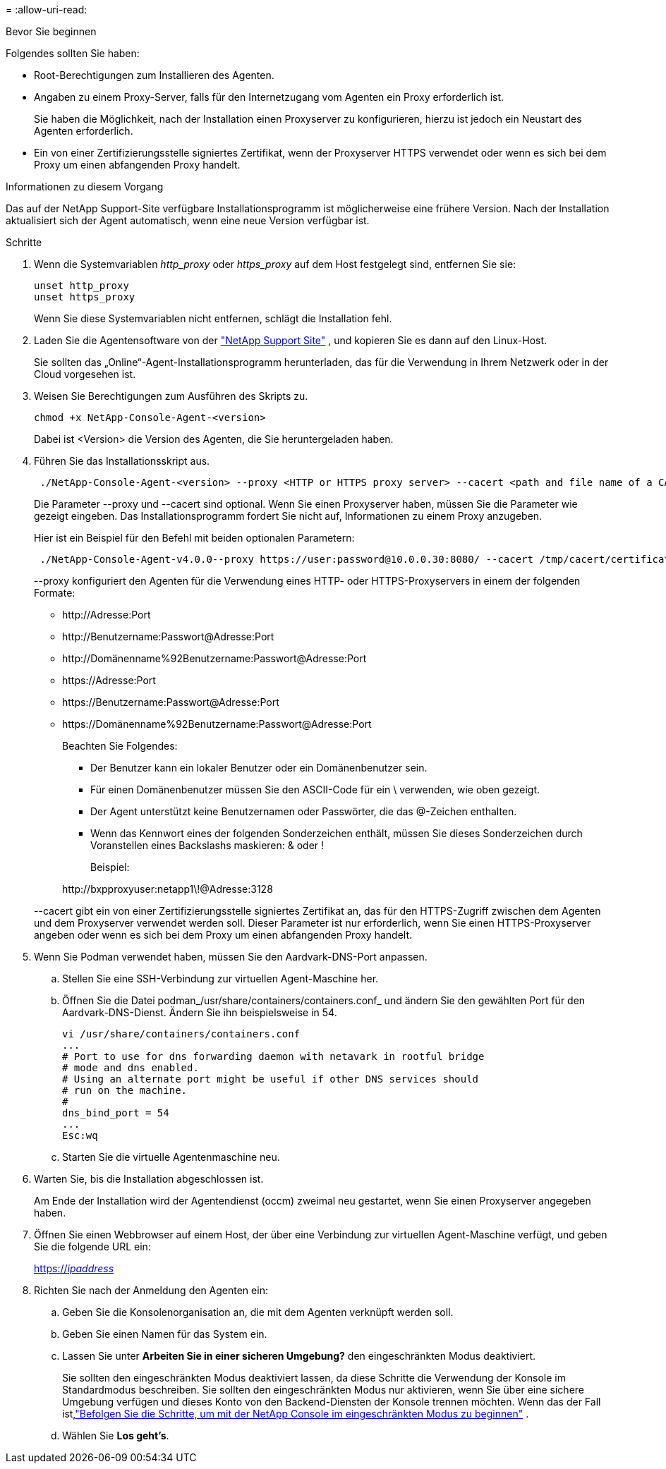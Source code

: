 = 
:allow-uri-read: 


.Bevor Sie beginnen
Folgendes sollten Sie haben:

* Root-Berechtigungen zum Installieren des Agenten.
* Angaben zu einem Proxy-Server, falls für den Internetzugang vom Agenten ein Proxy erforderlich ist.
+
Sie haben die Möglichkeit, nach der Installation einen Proxyserver zu konfigurieren, hierzu ist jedoch ein Neustart des Agenten erforderlich.

* Ein von einer Zertifizierungsstelle signiertes Zertifikat, wenn der Proxyserver HTTPS verwendet oder wenn es sich bei dem Proxy um einen abfangenden Proxy handelt.


.Informationen zu diesem Vorgang
Das auf der NetApp Support-Site verfügbare Installationsprogramm ist möglicherweise eine frühere Version.  Nach der Installation aktualisiert sich der Agent automatisch, wenn eine neue Version verfügbar ist.

.Schritte
. Wenn die Systemvariablen _http_proxy_ oder _https_proxy_ auf dem Host festgelegt sind, entfernen Sie sie:
+
[source, cli]
----
unset http_proxy
unset https_proxy
----
+
Wenn Sie diese Systemvariablen nicht entfernen, schlägt die Installation fehl.

. Laden Sie die Agentensoftware von der https://mysupport.netapp.com/site/products/all/details/cloud-manager/downloads-tab["NetApp Support Site"^] , und kopieren Sie es dann auf den Linux-Host.
+
Sie sollten das „Online“-Agent-Installationsprogramm herunterladen, das für die Verwendung in Ihrem Netzwerk oder in der Cloud vorgesehen ist.

. Weisen Sie Berechtigungen zum Ausführen des Skripts zu.
+
[source, cli]
----
chmod +x NetApp-Console-Agent-<version>
----
+
Dabei ist <Version> die Version des Agenten, die Sie heruntergeladen haben.

. Führen Sie das Installationsskript aus.
+
[source, cli]
----
 ./NetApp-Console-Agent-<version> --proxy <HTTP or HTTPS proxy server> --cacert <path and file name of a CA-signed certificate>
----
+
Die Parameter --proxy und --cacert sind optional.  Wenn Sie einen Proxyserver haben, müssen Sie die Parameter wie gezeigt eingeben.  Das Installationsprogramm fordert Sie nicht auf, Informationen zu einem Proxy anzugeben.

+
Hier ist ein Beispiel für den Befehl mit beiden optionalen Parametern:

+
[source, cli]
----
 ./NetApp-Console-Agent-v4.0.0--proxy https://user:password@10.0.0.30:8080/ --cacert /tmp/cacert/certificate.cer
----
+
--proxy konfiguriert den Agenten für die Verwendung eines HTTP- oder HTTPS-Proxyservers in einem der folgenden Formate:

+
** \http://Adresse:Port
** \http://Benutzername:Passwort@Adresse:Port
** \http://Domänenname%92Benutzername:Passwort@Adresse:Port
** \https://Adresse:Port
** \https://Benutzername:Passwort@Adresse:Port
** \https://Domänenname%92Benutzername:Passwort@Adresse:Port
+
Beachten Sie Folgendes:

+
*** Der Benutzer kann ein lokaler Benutzer oder ein Domänenbenutzer sein.
*** Für einen Domänenbenutzer müssen Sie den ASCII-Code für ein \ verwenden, wie oben gezeigt.
*** Der Agent unterstützt keine Benutzernamen oder Passwörter, die das @-Zeichen enthalten.
*** Wenn das Kennwort eines der folgenden Sonderzeichen enthält, müssen Sie dieses Sonderzeichen durch Voranstellen eines Backslashs maskieren: & oder !
+
Beispiel:

+
\http://bxpproxyuser:netapp1\!@Adresse:3128





+
--cacert gibt ein von einer Zertifizierungsstelle signiertes Zertifikat an, das für den HTTPS-Zugriff zwischen dem Agenten und dem Proxyserver verwendet werden soll.  Dieser Parameter ist nur erforderlich, wenn Sie einen HTTPS-Proxyserver angeben oder wenn es sich bei dem Proxy um einen abfangenden Proxy handelt.

. Wenn Sie Podman verwendet haben, müssen Sie den Aardvark-DNS-Port anpassen.
+
.. Stellen Sie eine SSH-Verbindung zur virtuellen Agent-Maschine her.
.. Öffnen Sie die Datei podman_/usr/share/containers/containers.conf_ und ändern Sie den gewählten Port für den Aardvark-DNS-Dienst.  Ändern Sie ihn beispielsweise in 54.
+
[source, cli]
----
vi /usr/share/containers/containers.conf
...
# Port to use for dns forwarding daemon with netavark in rootful bridge
# mode and dns enabled.
# Using an alternate port might be useful if other DNS services should
# run on the machine.
#
dns_bind_port = 54
...
Esc:wq
----
.. Starten Sie die virtuelle Agentenmaschine neu.




. Warten Sie, bis die Installation abgeschlossen ist.
+
Am Ende der Installation wird der Agentendienst (occm) zweimal neu gestartet, wenn Sie einen Proxyserver angegeben haben.

. Öffnen Sie einen Webbrowser auf einem Host, der über eine Verbindung zur virtuellen Agent-Maschine verfügt, und geben Sie die folgende URL ein:
+
https://_ipaddress_[]

. Richten Sie nach der Anmeldung den Agenten ein:
+
.. Geben Sie die Konsolenorganisation an, die mit dem Agenten verknüpft werden soll.
.. Geben Sie einen Namen für das System ein.
.. Lassen Sie unter *Arbeiten Sie in einer sicheren Umgebung?* den eingeschränkten Modus deaktiviert.
+
Sie sollten den eingeschränkten Modus deaktiviert lassen, da diese Schritte die Verwendung der Konsole im Standardmodus beschreiben.  Sie sollten den eingeschränkten Modus nur aktivieren, wenn Sie über eine sichere Umgebung verfügen und dieses Konto von den Backend-Diensten der Konsole trennen möchten.  Wenn das der Fall ist,link:task-quick-start-restricted-mode.html["Befolgen Sie die Schritte, um mit der NetApp Console im eingeschränkten Modus zu beginnen"] .

.. Wählen Sie *Los geht's*.



